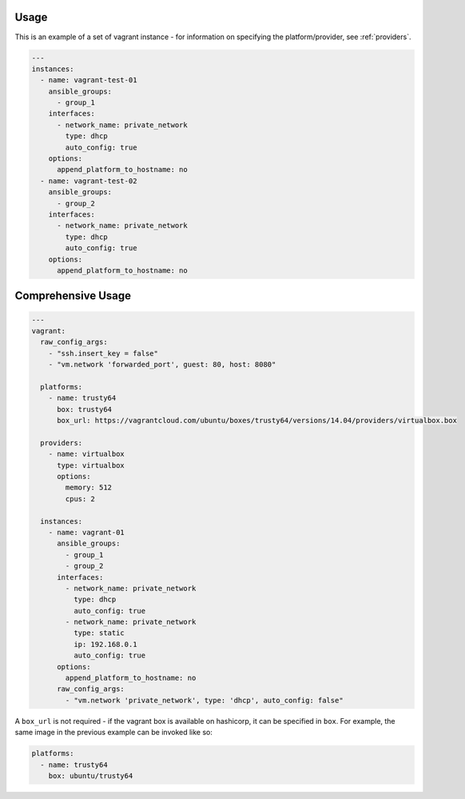 .. _vagrant_driver_usage:

Usage
-----

This is an example of a set of vagrant instance - for information on specifying
the platform/provider, see :ref:`providers`.

.. code-block:: yaml

  ---
  instances:
    - name: vagrant-test-01
      ansible_groups:
        - group_1
      interfaces:
        - network_name: private_network
          type: dhcp
          auto_config: true
      options:
        append_platform_to_hostname: no
    - name: vagrant-test-02
      ansible_groups:
        - group_2
      interfaces:
        - network_name: private_network
          type: dhcp
          auto_config: true
      options:
        append_platform_to_hostname: no

Comprehensive Usage
-------------------

.. code-block:: yaml

  ---
  vagrant:
    raw_config_args:
      - "ssh.insert_key = false"
      - "vm.network 'forwarded_port', guest: 80, host: 8080"

    platforms:
      - name: trusty64
        box: trusty64
        box_url: https://vagrantcloud.com/ubuntu/boxes/trusty64/versions/14.04/providers/virtualbox.box

    providers:
      - name: virtualbox
        type: virtualbox
        options:
          memory: 512
          cpus: 2

    instances:
      - name: vagrant-01
        ansible_groups:
          - group_1
          - group_2
        interfaces:
          - network_name: private_network
            type: dhcp
            auto_config: true
          - network_name: private_network
            type: static
            ip: 192.168.0.1
            auto_config: true
        options:
          append_platform_to_hostname: no
        raw_config_args:
          - "vm.network 'private_network', type: 'dhcp', auto_config: false"

A ``box_url`` is not required - if the vagrant box is available on hashicorp,
it can be specified in ``box``. For example, the same image in the previous
example can be invoked like so:

.. code-block:: yaml

  platforms:
    - name: trusty64
      box: ubuntu/trusty64
